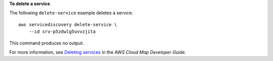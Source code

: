 **To delete a service**

The following ``delete-service`` example deletes a service. ::

    aws servicediscovery delete-service \
        --id srv-p5zdwlg5uvvzjita

This command produces no output.

For more information, see `Deleting services <https://docs.aws.amazon.com/cloud-map/latest/dg/deleting-services.html>`__ in the *AWS Cloud Map Developer Guide*.

